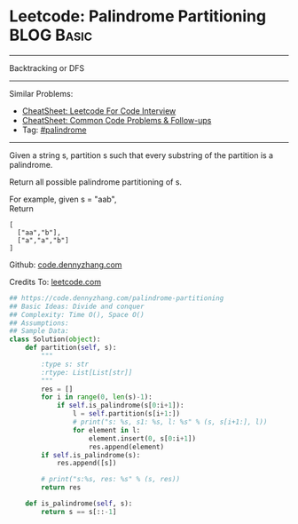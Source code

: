 * Leetcode: Palindrome Partitioning                              :BLOG:Basic:
#+STARTUP: showeverything
#+OPTIONS: toc:nil \n:t ^:nil creator:nil d:nil
:PROPERTIES:
:type:     palindrome
:END:
---------------------------------------------------------------------
Backtracking or DFS
---------------------------------------------------------------------
#+BEGIN_HTML
<a href="https://github.com/dennyzhang/code.dennyzhang.com/tree/master/problems/palindrome-partitioning"><img align="right" width="200" height="183" src="https://www.dennyzhang.com/wp-content/uploads/denny/watermark/github.png" /></a>
#+END_HTML
Similar Problems:
- [[https://cheatsheet.dennyzhang.com/cheatsheet-leetcode-A4][CheatSheet: Leetcode For Code Interview]]
- [[https://cheatsheet.dennyzhang.com/cheatsheet-followup-A4][CheatSheet: Common Code Problems & Follow-ups]]
- Tag: [[https://code.dennyzhang.com/review-palindrome][#palindrome]]
---------------------------------------------------------------------
Given a string s, partition s such that every substring of the partition is a palindrome.

Return all possible palindrome partitioning of s.

For example, given s = "aab",
Return
#+BEGIN_EXAMPLE
[
  ["aa","b"],
  ["a","a","b"]
]
#+END_EXAMPLE

Github: [[https://github.com/dennyzhang/code.dennyzhang.com/tree/master/problems/palindrome-partitioning][code.dennyzhang.com]]

Credits To: [[https://leetcode.com/problems/palindrome-partitioning/description/][leetcode.com]]

#+BEGIN_SRC python
## https://code.dennyzhang.com/palindrome-partitioning
## Basic Ideas: Divide and conquer
## Complexity: Time O(), Space O()
## Assumptions:
## Sample Data:
class Solution(object):
    def partition(self, s):
        """
        :type s: str
        :rtype: List[List[str]]
        """
        res = []
        for i in range(0, len(s)-1):
            if self.is_palindrome(s[0:i+1]):
                l = self.partition(s[i+1:])
                # print("s: %s, s1: %s, l: %s" % (s, s[i+1:], l))
                for element in l:
                    element.insert(0, s[0:i+1])
                    res.append(element)
        if self.is_palindrome(s):
            res.append([s])

        # print("s:%s, res: %s" % (s, res))
        return res

    def is_palindrome(self, s):
        return s == s[::-1]
#+END_SRC

#+BEGIN_HTML
<div style="overflow: hidden;">
<div style="float: left; padding: 5px"> <a href="https://www.linkedin.com/in/dennyzhang001"><img src="https://www.dennyzhang.com/wp-content/uploads/sns/linkedin.png" alt="linkedin" /></a></div>
<div style="float: left; padding: 5px"><a href="https://github.com/dennyzhang"><img src="https://www.dennyzhang.com/wp-content/uploads/sns/github.png" alt="github" /></a></div>
<div style="float: left; padding: 5px"><a href="https://www.dennyzhang.com/slack" target="_blank" rel="nofollow"><img src="https://www.dennyzhang.com/wp-content/uploads/sns/slack.png" alt="slack"/></a></div>
</div>
#+END_HTML
